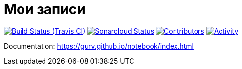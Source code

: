 = Мои записи

image:https://img.shields.io/travis/gurv/notebook/master.svg[Build Status (Travis CI),link=https://travis-ci.org/gurv/notebook]
image:https://sonarcloud.io/api/project_badges/measure?project=ru.gurv.notebook:notebook&metric=alert_status[Sonarcloud Status,link=https://sonarcloud.io/dashboard?id=ru.gurv.notebook%3Anotebook]
image:https://img.shields.io/github/contributors/badges/shields.svg[Contributors,link=https://github.com/badges/shields/graphs/contributors]
image:https://img.shields.io/github/commit-activity/m/badges/shields.svg[Activity,link=https://github.com/badges/shields/pulse]

Documentation: https://gurv.github.io/notebook/index.html
